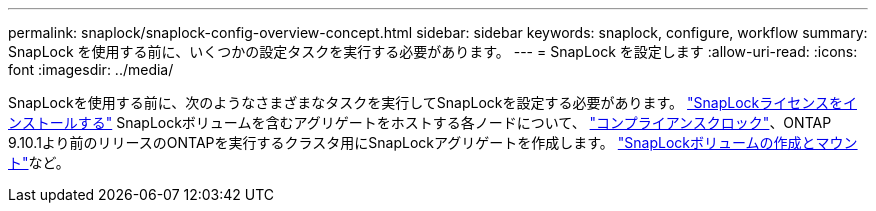 ---
permalink: snaplock/snaplock-config-overview-concept.html 
sidebar: sidebar 
keywords: snaplock, configure, workflow 
summary: SnapLock を使用する前に、いくつかの設定タスクを実行する必要があります。 
---
= SnapLock を設定します
:allow-uri-read: 
:icons: font
:imagesdir: ../media/


[role="lead"]
SnapLockを使用する前に、次のようなさまざまなタスクを実行してSnapLockを設定する必要があります。 https://docs.netapp.com/us-en/ontap/system-admin/install-license-task.html["SnapLockライセンスをインストールする"] SnapLockボリュームを含むアグリゲートをホストする各ノードについて、 https://docs.netapp.com/us-en/ontap/snaplock/initialize-complianceclock-task.html["コンプライアンスクロック"]、ONTAP 9.10.1より前のリリースのONTAPを実行するクラスタ用にSnapLockアグリゲートを作成します。 https://docs.netapp.com/us-en/ontap/snaplock/create-snaplock-volume-task.html["SnapLockボリュームの作成とマウント"]など。
